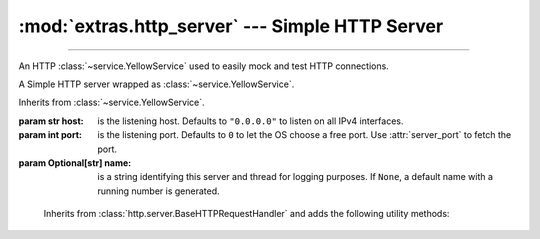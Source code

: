 :mod:`extras.http_server` --- Simple HTTP Server
================================================

.. module:: extras.http_server
    :synopsis: Simple HTTP Server.

-------

An HTTP :class:`~service.YellowService` used to easily mock and test HTTP
connections.

.. deprecated:: 0.6.6
    Use :class:`~extras.http_server.webserver` instead.

.. code-block::
    :caption: Example Usage

    with HttpService().start() as service:
      @service.patch_route('GET', '/hello/world')
      def hello_world(handler: RouterHTTPRequestHandler):
         return "hi there"
      # hello_world is now a context manager
      with hello_world:
         # within this scope, the path "/hello/world" will return a 200 response
         # with the body "hi there"
         assert requests.get(service.local_url+"/hello/world").text == "hi there"
      # routes can also be set without a function
      with service.patch_route('GET', '/meaning_of_life', '42'):
         assert requests.get(service.local_url+"/meaning_of_life").content == b'42'

.. class:: HttpService(host="0.0.0.0", port=0, name=None)

    A Simple HTTP server wrapped as :class:`~service.YellowService`.

    Inherits from :class:`~service.YellowService`.

    :param str host: is the listening host. Defaults to ``"0.0.0.0"`` to listen on all IPv4
     interfaces.
    :param int port: is the listening port. Defaults to ``0`` to let the OS choose a free port. Use :attr:`server_port`
     to fetch the port.
    :param Optional[str] name: is a string identifying this server and thread for logging purposes. If ``None``, a
     default name with a running number is generated.

    .. property:: server_port
        :type: int

        HTTP Server listening port.

    .. property:: local_url
        :type: str

        Full URL to access the HTTP Server from localhost (including port).

    .. property:: container_url
        :type: str

        Full URL to access the HTTP Server from inside a locally-running
        container (including port).

    .. method:: patch_route(method, route, side_effect=..., name=None)

        Create a context manager that temporarily adds a route handler to the
        service.

        :param str method: The request method to add the route to.

        :param route: The route to attach the side effect to. All routes must begin with a slash ``/``.  Alternatively,
         The route may be a compiled regex pattern, in which case the request path must fully match it. The match object
         is then stored in :attr:`RouterHTTPRequestHandler.match`, to be used by a side-effect callable.
        :type route: :class:`str` | :class:`~typing.Pattern`\[:class:`str`]

        :param side_effect: The result of the route if requested, or a callback to return the result. Accepts following
         types:

         * :class:`int`: to return the value as the HTTP status code, without a body.
         * :class:`bytes`: to return 200, with the value as the response body.
         * :class:`str`: invalid if the value is non-ascii, return 200 with the value, translated to bytes, as the
           response body.
         * :class:`~collections.abc.Callable`: A callback that accepts a :class:`RouterHTTPRequestHandler`
           positional argument. Should return any of the above values for similar effects. Alternatively, the callback
           can return the handler itself to indicate that the callback handled the response on its own and no further
           actions are needed.

         If *side_effect* is not specified, this method can be used as a decorator.

        :type side_effect: :class:`int` | :class:`bytes` | :class:`str` | :class:`~collections.abc.Callable`

        :return: A context manager that will add the route to the service upon entry, and remove it upon exit.

.. class:: RouterHTTPRequestHandler

        Inherits from :class:`http.server.BaseHTTPRequestHandler` and adds the
        following utility methods:

    .. attribute:: match
        :type: typing.Match[str] | True

        If the route has a regular expression path, the match of the path to route's pattern will be stored here. If
        the path is a string, will be ``True``.

    .. method:: body()-> bytes | None

        Return the body of the request as bytes, or ``None`` if it's empty.

    .. method:: path_params(**kwargs)

        Extract parameters from the query string.

        :params kwargs: Forwarded to :func:`~urllib.parse.parse_qs`.

        :returns: A mapping between parameter name and a list of the values provided in the query.
        :rtype: :class:`~collections.abc.Mapping`\[:class:`str`, :class:`list`\[:class:`str`\]]

    .. method:: parse_url() -> urllib.parse.ParseResult

        Parse the request URL into a :class:`~urllib.parse.ParseResult` object.



